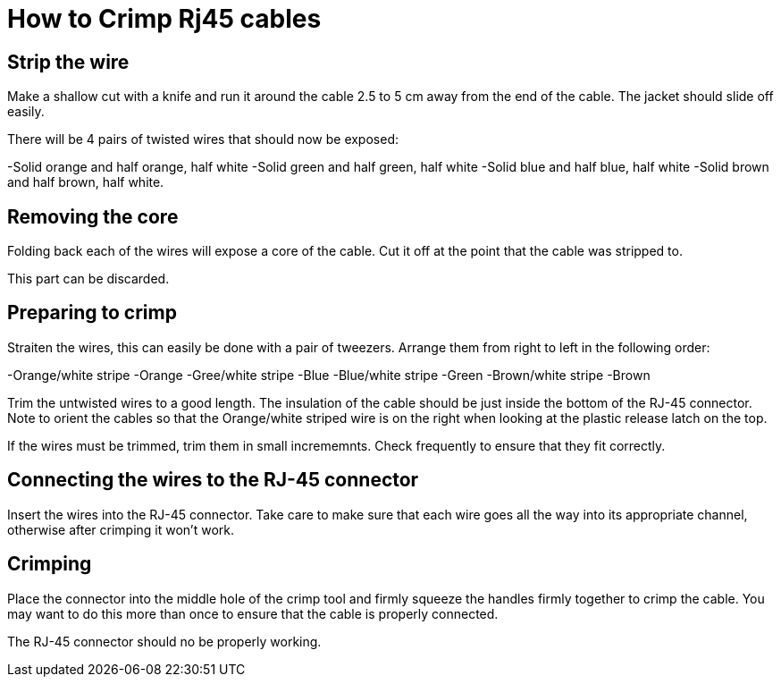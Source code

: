 = How to Crimp Rj45 cables

== Strip the wire
Make a shallow cut with a knife and run it around the cable 2.5 to 5 cm away from the end of the cable.  The jacket should slide off easily.

There will be 4 pairs of twisted wires that should now be exposed:

-Solid orange and half orange, half white
-Solid green and half green, half white
-Solid blue and half blue, half white
-Solid brown and half brown, half white.

== Removing the core
Folding back each of the wires will expose a core of the cable.  Cut it off at the point that the cable was stripped to.

This part can be discarded.

== Preparing to crimp

Straiten the wires, this can easily be done with a pair of tweezers.  Arrange them from right to left in the following order:

-Orange/white stripe
-Orange
-Gree/white stripe
-Blue
-Blue/white stripe
-Green
-Brown/white stripe
-Brown

Trim the untwisted wires to a good length.  The insulation of the cable should be just inside the bottom of the RJ-45 connector. Note to orient the cables so that the Orange/white striped wire is on the right when looking at the plastic release latch on the top.

If the wires must be trimmed, trim them in small incrememnts.  Check frequently to ensure that they fit correctly.

== Connecting the wires to the  RJ-45 connector

Insert the wires into the RJ-45 connector.  Take care to make sure that each wire goes all the way into its appropriate channel, otherwise after crimping it won't work.

== Crimping

Place the connector into the middle hole of the crimp tool and firmly squeeze the handles firmly together to crimp the cable.  You may want to do this more than once to ensure that the cable is properly connected.

The RJ-45 connector should no be properly working.
